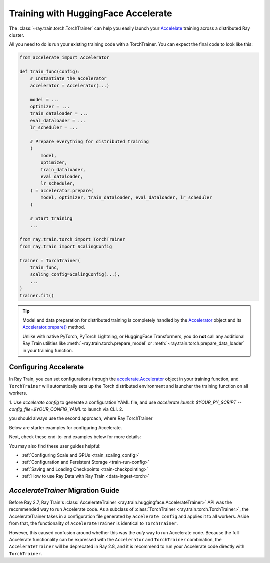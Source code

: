 .. _train-hf-accelerate:

Training with HuggingFace Accelerate
====================================

The :class:`~ray.train.torch.TorchTrainer` can help you easily launch your `Accelelate <https://huggingface.co/docs/accelerate>`_  training across a distributed Ray cluster.

All you need to do is run your existing training code with a TorchTrainer. You can expect the final code to look like this:

.. code-block:: python

    from accelerate import Accelerator

    def train_func(config):
        # Instantiate the accelerator
        accelerator = Accelerator(...)

        model = ...
        optimizer = ...
        train_dataloader = ...
        eval_dataloader = ...
        lr_scheduler = ...

        # Prepare everything for distributed training
        (
            model,
            optimizer,
            train_dataloader,
            eval_dataloader,
            lr_scheduler,
        ) = accelerator.prepare(
            model, optimizer, train_dataloader, eval_dataloader, lr_scheduler
        )

        # Start training
        ...
    
    from ray.train.torch import TorchTrainer
    from ray.train import ScalingConfig

    trainer = TorchTrainer(
        train_func,
        scaling_config=ScalingConfig(...),
        ...
    )
    trainer.fit()

.. tip::

    Model and data preparation for distributed training is completely handled by the `Accelerator <https://huggingface.co/docs/accelerate/main/en/package_reference/accelerator#accelerate.Accelerator>`_ 
    object and its `Accelerator.prepare() <https://huggingface.co/docs/accelerate/main/en/package_reference/accelerator#accelerate.Accelerator.prepare>`_  method.
    
    Unlike with native PyTorch, PyTorch Lightning, or HuggingFace Transformers, you do **not** call any additional Ray Train utilities 
    like :meth:`~ray.train.torch.prepare_model` or :meth:`~ray.train.torch.prepare_data_loader` in your training function. 

Configuring Accelerate
-----------------------

In Ray Train, you can set configurations through the `accelerate.Accelerator <https://huggingface.co/docs/accelerate/main/en/package_reference/accelerator#accelerate.Accelerator>`_ 
object in your training function, and ``TorchTrainer`` will automatically sets up the Torch distributed environment and launcher the training function on all workers.

1. Use `accelerate config` to generate a configuration YAML file, and use `accelerate launch $YOUR_PY_SCRIPT --config_file=$YOUR_CONFIG_YAML` to launch via CLI. 
2. 

you should always use the second approach, where Ray TorchTrainer 

Below are starter examples for configuring Accelerate.

.. tabs::

    .. group-tab:: DeepSpeed

        For example, to run DeepSpeed with Accelerate, create a `DeepSpeedPlugin <https://huggingface.co/docs/accelerate/main/en/package_reference/deepspeed>`_ 
        from a dictionary:

        .. code-block:: python

            from accelerate import Accelerator, DeepSpeedPlugin

            DEEPSPEED_CONFIG = {
                "fp16": {
                    "enabled": True
                },
                "zero_optimization": {
                    "stage": 3,
                    "offload_optimizer": {
                        "device": "cpu",
                        "pin_memory": False
                    },
                    "overlap_comm": True,
                    "contiguous_gradients": True,
                    "reduce_bucket_size": "auto",
                    "stage3_prefetch_bucket_size": "auto",
                    "stage3_param_persistence_threshold": "auto",
                    "gather_16bit_weights_on_model_save": True,
                    "round_robin_gradients": True
                },
                "gradient_accumulation_steps": "auto",
                "gradient_clipping": "auto",
                "steps_per_print": 10,
                "train_batch_size": "auto",
                "train_micro_batch_size_per_gpu": "auto",
                "wall_clock_breakdown": False
            }

            def train_func(config):
                # Create a DeepSpeedPlugin from config dict   
                ds_plugin = DeepSpeedPlugin(hf_ds_config=DEEPSPEED_CONFIG)

                # Initialize Accelerator
                accelerator = Accelerator(
                    ...,
                    deepspeed_plugin=ds_plugin,
                )
                
                # Start training
                ...

            from ray.train.torch import TorchTrainer
            from ray.train import ScalingConfig

            trainer = TorchTrainer(
                train_func,
                scaling_config=ScalingConfig(...),
                ...
            )
            trainer.fit()

    .. group-tab:: FSDP

        For PyTorch FSDP, create a `FullyShardedDataParallelPlugin <https://huggingface.co/docs/accelerate/main/en/package_reference/fsdp>`_ 
        and pass it to the Accelerator.

        .. code-block:: python

            from torch.distributed.fsdp.fully_sharded_data_parallel import FullOptimStateDictConfig, FullStateDictConfig
            from accelerate import Accelerator, FullyShardedDataParallelPlugin

            def train_func(config):
                fsdp_plugin = FullyShardedDataParallelPlugin(
                    state_dict_config=FullStateDictConfig(
                        offload_to_cpu=False, 
                        rank0_only=False
                    ),
                    optim_state_dict_config=FullOptimStateDictConfig(
                        offload_to_cpu=False, 
                        rank0_only=False
                    )
                )

                # Initialize accelerator
                accelerator = Accelerator(
                    ...,
                    fsdp_plugin=fsdp_plugin,
                )

                # Start training
                ...

            from ray.train.torch import TorchTrainer
            from ray.train import ScalingConfig

            trainer = TorchTrainer(
                train_func,
                scaling_config=ScalingConfig(...),
                ...
            )
            trainer.fit()

Next, check these end-to-end examples below for more details:

.. dropdown:: End-to-end Code Example

    .. literalinclude:: /../../python/ray/train/examples/accelerate/accelerate_torch_trainer.py
        :language: python

.. seealso::

    If you're looking for more advanced use cases, check out this Llama-2 fine-tuning example: 
    
    - `Fine-tuning Llama-2 series models with Deepspeed, Accelerate, and Ray Train. <https://github.com/ray-project/ray/tree/master/doc/source/templates/04_finetuning_llms_with_deepspeed>`_

You may also find these user guides helpful:

- :ref:`Configuring Scale and GPUs <train_scaling_config>`
- :ref:`Configuration and Persistent Storage <train-run-config>`
- :ref:`Saving and Loading Checkpoints <train-checkpointing>`
- :ref:`How to use Ray Data with Ray Train <data-ingest-torch>`


`AccelerateTrainer` Migration Guide 
-----------------------------------

Before Ray 2.7, Ray Train's :class:`AccelerateTrainer <ray.train.huggingface.AccelerateTrainer>` API was the 
recommended way to run Accelerate code. As a subclass of :class:`TorchTrainer <ray.train.torch.TorchTrainer>`,  
the AccelerateTrainer takes in a configuration file generated by ``accelerate config`` and applies it to all workers. 
Aside from that, the functionality of ``AccelerateTrainer`` is identical to ``TorchTrainer``.

However, this caused confusion around whether this was the *only* way to run Accelerate code. 
Because the full Accelerate functionality can be expressed with the ``Accelerator`` and ``TorchTrainer`` combination, the ``AccelerateTrainer`` will be deprecated in Ray 2.8, 
and it is recommend to run your  Accelerate code directly with ``TorchTrainer``. 


